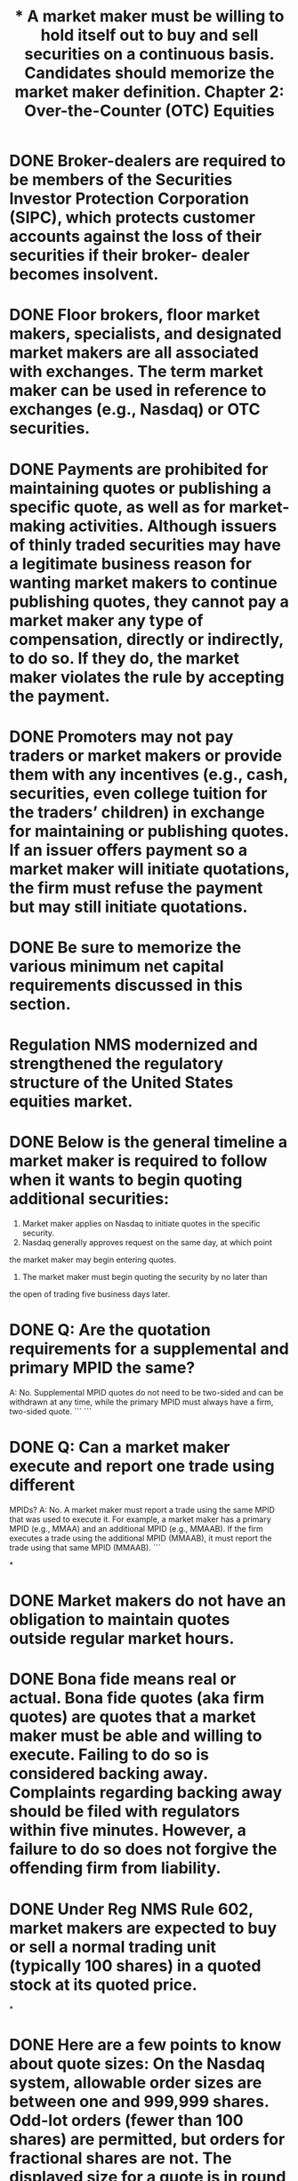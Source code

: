 #+title: * A market maker must be willing to hold itself out to buy and sell securities on a continuous basis. Candidates should memorize the market maker definition.

* DONE Broker-dealers are required to be members of the Securities Investor Protection Corporation (SIPC), which protects customer accounts against the loss of their securities if their broker- dealer becomes insolvent.
CLOSED: [2023-11-11 Sat 10:15]

* DONE Floor brokers, floor market makers, specialists, and designated market makers are all associated with exchanges. The term market maker can be used in reference to exchanges (e.g., Nasdaq) or OTC securities.
CLOSED: [2023-11-11 Sat 10:17]

* DONE Payments are prohibited for maintaining quotes or publishing a specific quote, as well as for market-making activities. Although issuers of thinly traded securities may have a legitimate business reason for wanting market makers to continue publishing quotes, they cannot pay a market maker any type of compensation, directly or indirectly, to do so. If they do, the market maker violates the rule by accepting the payment.
CLOSED: [2023-11-11 Sat 10:51]

* DONE Promoters may not pay traders or market makers or provide them with any incentives (e.g., cash, securities, even college tuition for the traders’ children) in exchange for maintaining or publishing quotes. If an issuer offers payment so a market maker will initiate quotations, the firm must refuse the payment but may still initiate quotations.
CLOSED: [2023-11-11 Sat 10:55]

* DONE Be sure to memorize the various minimum net capital requirements discussed in this section.
CLOSED: [2023-11-11 Sat 10:59]

* Regulation NMS modernized and strengthened the regulatory structure of the United States equities market.

* DONE Below is the general timeline a market maker is required to follow when it wants to begin quoting additional securities:
CLOSED: [2023-11-11 Sat 15:26]
1. Market maker applies on Nasdaq to initiate quotes in the specific
    security.
2. Nasdaq generally approves request on the same day, at which point
the market maker may begin entering quotes.
3. The market maker must begin quoting the security by no later than
the open of trading five business days later.

* DONE Q: Are the quotation requirements for a supplemental and primary MPID the same?
CLOSED: [2023-11-11 Sat 11:33]
A: No. Supplemental MPID quotes do not need to be two-sided and can
be withdrawn at any time, while the primary MPID must always have a
firm, two-sided quote.
```
```
* DONE Q: Can a market maker execute and report one trade using different
CLOSED: [2023-11-11 Sat 15:29]
MPIDs?
A: No. A market maker must report a trade using the same MPID that
was used to execute it. For example, a market maker has a primary
MPID (e.g., MMAA) and an additional MPID (e.g., MMAAB). If the
firm executes a trade using the additional MPID (MMAAB), it must
report the trade using that same MPID (MMAAB).
```

*

* DONE Market makers do not have an obligation to maintain quotes outside regular market hours.
CLOSED: [2023-11-11 Sat 15:31]

* DONE Bona fide means real or actual. Bona fide quotes (aka firm quotes) are quotes that a market maker must be able and willing to execute. Failing to do so is considered backing away. Complaints regarding backing away should be filed with regulators within five minutes. However, a failure to do so does not forgive the offending firm from liability.
CLOSED: [2023-11-11 Sat 15:36]

* DONE Under Reg NMS Rule 602, market makers are expected to buy or sell a normal trading unit (typically 100 shares) in a quoted stock at its quoted price.
CLOSED: [2023-11-11 Sat 15:37]

*

* DONE Here are a few points to know about quote sizes: On the Nasdaq system, allowable order sizes are between one and 999,999 shares. Odd-lot orders (fewer than 100 shares) are permitted, but orders for fractional shares are not. The displayed size for a quote is in round lots of 100 shares. A customer’s order for a mixed lot (e.g., 378 shares) would be entered into the system and displayed as three round lots (300 shares), although all the shares (378) would be available for execution. A market maker’s quotation obligation requires it to be prepared to trade at least one normal unit of trading, which is defined as 100 shares.
CLOSED: [2023-11-11 Sat 15:42]

* DONE For listed stocks, quotes of four decimals are only permitted for stocks trading for less than $1.

* DONE Any potential price improvement goes to the taker of liquidity, which is the party that crosses the spread to execute an order against an existing quote.

* DONE  Under the designated percentage rule, new quotes must be entered within 8% (for Tier 1 securities) of the NBBO. Note however, that from 9:30am–9:45am (market open) and 3:35pm–4:00pm (market close), the designated percentage is increased to 20%, as there is often greater volatility and price movement at these times.

* DONE New quotes entered by a market maker must be within a designated percentage (typically 8%) of the NBBO. Once the quote is entered, it must remain within defined limit of the NBBO (typically 9.5%). Importantly, the designated percentage rule applies to new quotes, while the defined limit rule applies to existing quotes.

* DONE Unless stated otherwise, all times mentioned in this manual are in Eastern Standard (ET). This designation will appear throughout as a reminder.
CLOSED: [2023-11-11 Sat 15:45]

* DONE A firm wishing to display an attributable quote will use its assigned primary or supplemental MPID. A firm wishing to display a non-attributable quote will use the MPID NSDQ. Non-attributable quotes and orders are anonymous.
CLOSED: [2023-11-11 Sat 15:57]

* DONE Orders are executed based on price priority. For example, a customer limit order to buy at $15 entered at 11:00 am would have priority over another customer limit order to buy at $14.99 entered at 10:55 am.
CLOSED: [2023-11-11 Sat 15:58]

* DONE If two limit orders are entered at the exact same time at the exact same price, the larger of the two orders will have priority and be filled first.
CLOSED: [2023-11-11 Sat 15:58]

* DONE Displayed orders will have priority over non-displayed orders at the same price.
CLOSED: [2023-11-11 Sat 16:02]

* DONE A Nasdaq market maker that terminates quotations in a stock cannot re-register as a market maker in that same stock for 20 business days. Prior to a voluntary withdrawal, a market maker is not required to submit additional filings or provide notice.
CLOSED: [2023-11-11 Sat 16:02]

* DONE A market maker that comes into possession of inside information should seek an excused withdrawal due to legal requirements (i.e., to avoid trading on the basis of inside information). The MM may be able to engage in passive market-making, as discussed later.
CLOSED: [2023-11-11 Sat 16:03]

* DONE For up to 60 days, a market maker can seek an excused withdrawal for legal or regulatory reasons, such as an involuntary termination of a clearing agreement.
CLOSED: [2023-11-11 Sat 16:03]

* DONE The number of days a market maker can be excused are as follows:
CLOSED: [2023-11-11 Sat 16:04]
** DONE Five days—Due to equipment malfunction, vacation, religious holiday
** DONE 60 days—For legal or regulatory reasons
** DONE No specific time limit—If engaged in investment banking activities


* DONE Firms may not submit locking or crossing quotes— instead, such quotes should be treated as marketable and executed. E.g., the NBBO is 9.50 × 9.55. If a customer places a sell limit at 9.49, the firm should treat the order as a market order and execute against the 9.50 best bid.
CLOSED: [2023-11-11 Sat 16:04]

* DONE Be sure to review these exceptions for locked quotes.

* DONE Here is a summary of the types of crossing orders and an example of each. If a market maker wants to buy shares at the opening price and ensure that it receives a particular price or better, the MM should enter a limit- on-open (LOO) order. E.g.: Buy LOO $28 means that if the market opens at $28 or less, the order will be filled. If the market opens above $28, the order will not be filled. If a market maker wants to buy shares at the open whatever the opening price, the MM should enter a market-on-open (MOO) order. E.g.: A buy MOO order will be executed at the opening price, whatever that may be ($22, $28, $34, etc.). A MOO guarantees execution at the open, but offers no guarantee as to price. An imbalance-only (IO) order is a priced order to be executed at the opening or closing price. An IO order’s price will be adjusted as the cross occurs, subject to the price instruction. E.g.: If an IO buy order is entered with a price of $21, and the highest bid is $20.95, the IO order is repriced to $20.95. If the highest bid drops further, to $20.89, the IO order will be repriced again so it can be executed at the best bid. If, however, the highest bid moves to $21.15, the IO order will not be repriced above the $21 price instruction and will not execute in the cross.
CLOSED: [2023-11-11 Sat 17:46]

* DONE Here are some additional important notes about opening cross order types:

* DONE Market-on-close (MOC) orders will be executed at the closing price, regardless of their time of entry.

* DONE Opening and closing cross orders can never be noted as all-or-none.

* DONE A market-on-open order, or MOO, may be entered between 4:00 am and immediately prior to 9:28 am.

*

* DONE Below is the halt cross timeline: Phase 1 (quote-only period): A MM can accept and enter customer quotes and orders. Phase 2 (resume trading): The halt cross sets the re-opening price, orders execute, and regular trading begins. During a trading halt, a market order that is received should be held by the broker-dealer until trading resumes with a halt cross process.

* DONE The ADF does not route orders; instead, market participants using the ADF must execute using their own private connectivity systems.  The ADF does handle trade reports, including accepting or declining trade reports.

#+title: Chapter 2: Over-the-Counter (OTC) Equities

* DONE The OTC Pink, and other OTC Markets facilities, are only used for quoting equities. Bonds, including senior debentures, are not quoted on the OTC venues.

* DONE 15c2-11 applies when a market maker wants to enter quotes in an OTC equity security. It does not apply to NMS stocks. 15c2-11 is an important rule to know by rule number.

* DONE If a stock is delisted from Nasdaq or the NYSE, it can immediately be quoted OTC without a Form 211 filing.

* DONE An exception to the Form 211 filing is available if the quotes represent unsolicited customer interest (i.e., customer orders).  Once the customer’s order is filled, or if the customer withdraws (cancels) its interest, the market can no longer quote the stock. If the order is in fact cancelled, the market maker must remove the quote.

* DONE The OTC Pink marketplace has no eligibility criteria, but market makers can only post quotes after conducting the appropriate due diligence.

* DONE OTC Pink permits subject quotes (a quote with a price that may not be honored) provided they are indicated, and clearly designated, as not-firm, subject quotes.

* DONE An unpriced indication of interest that reflects a customer order or a desire to make a transaction in the security is generally referred to as a “natural” indication of interest. Firms are encouraged to identify naturals to a potential counterparty. The alternative, a “non-natural,” reflects an IOI for a market maker to transact for its own account.

* DONE There is no penalty for a quote withdrawal by an OTC market maker as OTC equities do not have a continuous, firm-quote requirement.

* The exam may reference a benchmark trade. A benchmark trade is an order executed at a price that is not based on the then-current quoted price—benchmark trades are very specific types of orders only permitted in connection with a pilot program on small-cap stocks (Rule 608 of Reg NMS). This type of trade should be selected as an answer only if all these characteristics are indicated. In all other cases, benchmark trade will not be the correct answer.

* The maximum access fee is $.003 per share for stocks quoted at $1 or more.

* Unless an exception (described below) exists, it is prohibited to execute trades at prices inferior to protected quotations.

* A broker-dealer or an exchange raises a “self-help” alert when another broker-dealer or exchange is experiencing a technical problem and should be bypassed when routing orders. For example, Broker-Dealer X could raise a self-help against Broker-Dealer Z when Broker-Dealer Z is having a technical problem. Broker-Dealer X would then route orders elsewhere. A self-help is usually claimed if a market center does not respond to orders within one second. Once the self-help is raised, a broker-dealer can trade through the protected quotes on the exchange experiencing difficulties and would not violate the trade through rules. Note that when a market maker raises a self-help alert, it must notify the market center with the issue that its quotes will not be protected.

* Stop stock orders do not require exchange or regulator permission.

* An exception from the Order Protection Rule means an order can be executed at a price that is inferior to, or not executed against (i.e., traded-through), a better price on another exchange. Candidates should know the list of exceptions from the Order Protection Rule, including the second leg of a riskless principal trade, qualified contingent trades, crossed market trades, self-help (described above), and ISO orders.

* During a trading halt, no trades can be executed (i.e., a market maker cannot match buys and sells). There is NOT any exception for block trades.

* During a Nasdaq trading halt, participants are permitted to enter orders and designate them to be held until the beginning of the display-only period (as indicated by T3). These orders are held in a suspended state until the display-only period begins.

* During a trading halt, new orders on a NYSE-listed stock cannot be entered on Nasdaq until the security re-opens on the NYSE (primary market).

*

* FINRA can halt OTC trading for an extraordinary event for up to 10 business days. After 10 business days FINRA must confirm that the extraordinary event is ongoing in order to extend the halt.

* During a trading halt (except for an LULD halt), firms cannot publish quotes or execute any trades.

* Here is a summary of key trading halt rules:

* The purpose of limit up/limit down (LULD) is to prevent extraordinary volatility in National Market System (NMS) stocks.

* LULD bands are typically 5% for S&P 500 and Russell 1000 stocks and 10% for all other NMS stocks.

* What happens in a limit state?

* Under LULD, a security is in a straddle state if the bid and offer are on either side of the price band. Under a straddle state, the exchange will monitor conditions and implement a pause for anything abnormal.

* If a Level 3 halt occurs, FINRA will halt trading for the remainder of the trading day. In this situation, all market-on-close (MOC) orders are canceled and the official closing price will be the last trade executed before the halt. Trading will resume at the open the next market day.

* On the exam, they could ask you to calculate how far the S&P 500 needs to fall for a Level 3 halt to be triggered. For example, assume today’s S&P 500 opening price is 3,600, which is down 10% from the previous day’s closing price.

* While Nasdaq allows quotes to be entered, trading is not permitted during the last five minutes of the 15-minute Level 1 market decline (7% decline) or Level 2 market decline (13% decline) trading halt.

* If a trade is erroneous, regulators may review the trade and:

* During normal market hours, any trade in an NMS stock with a price greater than $50 outside a 3% band from the reference price will be deemed clearly erroneous.

* OTC transactions (third market) that are clearly erroneous are addressed by FINRA’s Market Regulation Department, not Nasdaq.

* The 30-minute deadline for clearly erroneous trades applies at all times—even when the market is closed. For example, if a trade is executed at 7:15 pm, and the market maker discovers it to be clearly erroneous, Nasdaq MarketWatch must be notified by 7:45 pm.

* OTC transactions (third market) that are clearly erroneous are addressed by FINRA’s Market Regulation Department, not Nasdaq.

* The adjustment made for an obvious options error is always plus or minus 15 or 30 cents depending on the theoretical price. This figure differs from the allowable price bands discussed above.

* It takes at least two options of the same class quoted no bid to trigger an obvious error.

* A person is deemed to own stock (for long or short sale order marking) if the person owns a convertible security and has given conversion instructions. Similarly, for an investor who owns convertible preferred stock and places an order to sell shares of common stock, the order ticket must be marked short unless the investor has tendered the preferred shares for conversion.

* An investor selling stock futures is not required to borrow the shares first, since delivery is not made immediately.

* A customer who is long 8,000 shares of stock and is also short 30 call options is net long 5,000 shares, because each call option is worth 100 shares.

* A firm must take into account its trades during the day to determine whether it is long or short in a security. For example, if BD A begins the day long 2,000 shares of ABC, and during the day it enters three orders—sell 1,500 ABC, buy 1,500 ABC, and sell 500 ABC—it will still be long (1,500 shares) at the end of the day.

* If a broker-dealer acquires 500,000 shares as part of a block trade and subsequently sells 6,000 call options, it would still be net long since the shares were acquired in a block and the call options would be deemed bona fide hedging activity.

* Any time the exam refers to an aggregated unit for a short sale, the underlying concept, in summary, is that the firm must calculate long and short positions across the entire firm to see whether it is net long or net short.

* When a broker-dealer is determining its own net long or short position in a security, it must aggregate all of its positions in that security unless it qualifies for independent trading unit aggregation. Independent aggregation allows each trading desk (i.e., unit) to determine its own position, if all of the below requirements are met:

* If a broker-dealer qualifies for independent unit aggregation, a unit can have a net short position in a security even if the firm is net long that security.

* Under Reg SHO, if a stock falls by 10% on Monday and then an additional 10% on Tuesday, the short sale price restriction will apply to Wednesday’s trading day and be lifted at the close of business on Wednesday (unless the price also falls by 10% on Wednesday, in which case it would be further extended).

* Key takeaway from the uptick rule: If a stock’s price declines 10% from the prior day’s close, no short sales may be executed in that stock for the remainder of that day or the next trading day. An exception is available for short sales above the NBB, which can be executed and marked short exempt. The short sale circuit breaker only applies during normal market hours (9:30 am–4:00 pm).

* Orders tickets may be marked short exempt when a broker-dealer is executing a riskless principal trade for a customer provided that the customer’s order is in place prior to the offsetting transaction and both legs of the trade are executed within 60 seconds of each other. Also, the broker dealer must maintain records that readily reconstruct the trades.

* Other than the first scenario, which requires short sales to be executed at a price above the national best bid, all other short exempt scenarios (e.g., odd-lot orders, riskless principal, VWAP trades, etc.) can be executed at or below the best bid, even if the stock is otherwise subject to the circuit breaker rule due to a 10% decline. It is important to learn the circumstances under which an order ticket can be marked as short exempt. Note that a regular way trade is not listed as an acceptable exemption.

* For long-term customers selling shares, a broker-dealer may rely on their assurances that they are long stock and can make delivery at settlement.

* When executing a short sale, it is the introducing (or receiving) broker-dealer’s obligation to obtain a locate. The executing and clearing firms need not get a locate.

* A firm which cannot confirm that the shares are available to borrow (e.g., the firm cannot obtain a locate because it cannot reach its prime broker) may not execute a short sale for a customer.

* A broker-dealer does not need a locate on a sale if 1) the customer owns the stock and 2) the broker-dealer reasonably believes the security will be delivered as soon as all restrictions on delivery have been removed (e.g., restricted stock has its legend removed by a transfer agent).

* The “threshold security list,” a list of securities with significant outstanding fails, is prepared and disseminated by the SRO that maintains the primary listing for the security. FINRA publishes a list of OTC threshold securities.  Other SROs such as Nasdaq and NYSE publish their own threshold lists.

* For the closing out of short sales, it is important to note not only that the close out is required on T + 3, but also that it must be done at the beginning of the day.

* Candidates should be familiar with the following chart, which details the close-out requirements for various positions.

* A prime broker performs a suite of services on behalf of hedge funds and other large institutional clients. Examples of services include margin, settlement, position consolidation, and securities lending. However, prime brokers do not assist with anti-money laundering compliance. Prime brokers are required to maintain a minimum net capital of at least $1.5MM.

* The SEC Market Access Rule (15c3-5) requires firms to have risk management controls and supervisory procedures that prevent market access customers from entering orders exceeding appropriate, pre-set credit or capital thresholds. Risk management controls cannot be designated or delegated to a third- party or outside vendor and the firm’s CEO must certify the effectiveness of a firm’s controls.

* A firm using automated trading systems must also use automated pre-trade controls.

* Firms should have pre-trade controls (a type of risk management control) in place to prevent “fat finger” errors—e.g., entering extra zeroes or duplicate orders. Pre-trade controls will screen orders prior to entry to prevent duplicates, unusual dollar amounts and size, and a price too far from the current market price.

* Financial risk management controls prevent the entry of erroneous orders. These are distinct from a firm’s regulatory risk management (which deals with regulation compliance) and credit risk management (which deals with the extension of credit).

* A client choosing to “hit the bid” is saying they want to place a market order to sell. Conversely, “lifting the offer” is a market order to buy.

* If an investor places a limit order that specifies that they want a certain price, including the commission, the broker-dealer must place the order at a better price of its choosing so that the all-in price to the customer does not exceed the customer’s specifications. For example, if a customer says, “I want to pay no more than $30, including the commission,” the broker-dealer might choose to place the order at $29, thereby allowing room for a $1 commission. This must be clearly explained to the customer.

* When a firm is holding multiple customer limit orders, the priority in which they will be filled is 1) price, 2) time of entry, and 3) order size (largest order first). Also, if a customer places a limit order that is marketable at the time of order entry but is not marketable by the time the order reaches the market, the broker-dealer would continue to hold the order as a traditional “resting” limit order.

* A stop order entered good ’til cancelled (GTC) can be activated by the opening price the next day and then subsequently executed.

* There are three types of pegged orders: primary peg, market peg, and midpoint peg. Any order with a limit price is not necessarily a pegged order. A pegged order is a special type of limit order that automatically adjusts as the market moves.

* Nasdaq system hours are 4:00 am to 8:00 pm.

* A good ’til cancelled (GTC) order is an order to buy or sell a stock that remains on the limit order book (“the book”) until the order is executed or cancelled.

* Key things to know about order tickets: An order ticket must specifically note whether an order was entered as a discretionary or an unsolicited order. It is a violation to inappropriately mark a solicited trade as unsolicited or discretionary. Here is a summary of the ways that orders can be received:

*

* When executing a block trade (e.g., an order to buy 15,000 shares) a market maker can display or show an indication of less than the full 15,000 shares. For example, showing a quote or indication of 10,000 shares would be permissible.

* Make sure to review the exceptions to limit order display detailed above.

* On the exam, unless an exception is presented within a question, always assume that a market maker is required to display a customer’s limit order.

* An order that only impacts the market maker’s size must only be reflected in a quote if that price is at the inside market.

* If a firm trades for its own account to execute a customer’s order as a riskless principal trade, this does not trigger a Manning obligation. This is sometimes referred to as executing a facilitated order.

* A broker-dealer can trade ahead of a customer limit order if the:

* For NMS stocks trading for $1 or more, the minimum price improvement is one penny. For example, the smallest price improvement available to a bid of $12.30 is one cent, making the bid $12.31. A bid of $12.305 is not permissible. The smallest price improvement available for an offer of $12.35 is $12.34 (down one cent); a quote of $12.345 is not permitted.

* The permission requirements to execute a net transaction for a client differ for retail investors and institutional investors. Candidates should know the three ways to get approval from institutional clients and the one way to get approval from retail clients.

* The FINRA 5% policy is a guideline, NOT a rule. There are cases where a higher than 5% fee may be justified.

* The 5% mark-up policy applies to transactions in both listed and unlisted securities, but does not apply to investment advisory fees.

* When a broker-dealer is trading as a principal, it can consider the fact that it is entitled to a profit when determining a fair price. When a broker-dealer is trading as agent, it cannot.

* When determining an equity mark-up or mark-down, a firm would not consider its own cost (or basis) in the security; instead the firm should look to the current market price. The 5% policy is different for debt securities. For debt securities, the mark-up or mark-down should first reflect the prevailing market price, which is established by the firm’s contemporaneous cost or proceeds (i.e., recent purchase or sale price by that firm).

* Customers wishing to engage in extended hours trading must receive a risk disclosure document which highlights the following after-hours trading risk factors: lack of liquidity, high volatility, unlinked markets, effect of news, and wider spreads.

* Investors may face wide spreads (a large difference between the bid and the ask) if they 1) trade outside of normal market hours or 2) trade penny stocks (discussed later).

* To summarize best execution, when a MM considers where to route customer orders, it should consider:

* Painting the tape can inflate trading volume, manipulate the stock price, or both.

* Here are a few other types of market manipulation:

* If introducing the additional party results in a superior price (not equal, but better), then doing so is allowed.

* Even if part of a block transaction has already been executed, the entire order must be filled and publicly reported to avoid triggering a front-running violation.

* Make sure to review the exemptions from the front- running rules detailed above.

* If a firm is holding a customer’s block order to buy shares, it could execute another customer’s order in the security without being in violation of the front-running rule.

* Tweeting newsworthy information as a means of public dissemination is not a violation as long as the information is accurate. However, if a CEO tweets newsworthy information about a company that is not factually accurate and which causes the stock to rise, this would be considered manipulative and deceptive. For example, if a CEO of a company tweets that they have secured funding to take the company private without knowledge of the company’s board of directors, it would be considered market manipulation.

* A marking-the-close violation occurs if trades are placed with the intent to artificially affect the closing price.

* Like broker-dealers, investment advisers are required to register with the SEC or with the states where they operate. An exception is available for certain professionals (e.g., accountants, lawyers, etc.) who render incidental investment advice. That is, if the advice is incidental to the accounting or legal advice being rendered, the professional need not register as an investment adviser.

* Securities, such as stocks and bonds, are typically deposited with a clearing house.

* Ex-clearing describes a trade directly between two parties with a manual trade comparison process that does not engage electronic central clearinghouse services, such as those offered by NSCC/ DTCC.

* Regular way settlement is T + 2.

* When a re-organized company emerges from bankruptcy with an IPO, the newly issued shares will generally trade when-issued with a “v” symbol at the end of the ticker. Once the shares are formally issued, the “v” symbol is removed.

* Warrants are similar to call options in that they allow investors to purchase stock for a specific price. They are usually issued with another security, such as a bond or preferred stock. It is important to note that warrants do not pay dividends.

* It is important to note that the record date is the date that determines which shareholders will receive the dividend.

* For cash dividends, orders entered at or below the market are reduced on the ex-dividend date—this includes buy limit, sell stop, and sell stop limit orders.

* Dividends for fractional cents are rounded up to the nearest whole cent and then the price is adjusted downwards by that amount.

* Expect to see a few questions on the exam on adjusting stock splits and stock dividends.

* After a reverse stock split, all open orders are cancelled.

* If a firm’s primary reporting facility is having an outage the firm may continue to trade provided that it can report to a secondary facility. Alternatively, firms may stop executing until the problem is resolved or can route orders to another exchange or FINRA facility that is able to effectively report trades.

* The TRF and ORF are open from 8:00 am–8:00 pm. The ADF is open from 8:00 am–6:30 pm.

* FINRA’s Trade Reporting Facility (TRF) provides a mechanism for reporting transactions (including trades in Nasdaq and other exchange-listed securities) that occur off an exchange (i.e., not on the exchange itself). For example, an NMS stock that trades off the exchange will be reported to the TRF. The NYSE will not report a trade to the FINRA/Nasdaq TRF. Trades on the floor of the exchange are reported to the consolidated tape.

* TRF hours of operation are 8:00 am–8:00 pm.

* A trade report is marked as/of when the trade occurred earlier than the current day (e.g., yesterday) or when reporting the reversal of a trade from a previous day.

* A trade executed at 3:58 pm but reported at 4:10 would get a .Z modifier since it was executed during normal market hours.

* FINRA considers several factors for consequences for late trading reporting–including the trade complexity.

* Candidates should be familiar with trade reporting rules and appropriate uses of the .Z, .T, and .U modifiers.

* Form T is used to report OTC trades that cannot be submitted electronically. 

* A trade report will identify whether a trade was a long sale or short sale. Note that there is not a specific trade modifier used to identify a short sale.

* There are various modifiers to indicate non-regular way settlement:

* A trade report with a .P (i.e., PRP) modifier will include both the actual execution time and the reference time; the price reported will be the execution price.

* It is important to note that a trade report for a stop stock transaction will include both the time at which the price was agreed to and the actual execution time.

* In a transaction between a member firm and a non- member firm, the member firm will always assume the role of the executing party.

* A give-up agreement allows one broker-dealer to allow another to report a trades on its behalf.

* In a give-up relationship the trade is still reported under the MPID of the firm that executed the trade (not the reporting firm).

* Riskless principal trades are permitted for NMS stocks and OTC equities, including penny stocks.

* Make sure to review how trade reporting works for riskless principal transactions.

* Be sure to review the list above of which transactions are exempt from trade reporting. Note that some of these transactions are reported for purpose of regulatory fee assessment, but not for publication and dissemination.

* If Party A wishes to give Party B a gift by selling securities at a price substantially different from the current market price, the trade must still be reported for fee assessment purposes. These may be referred to as “away from the market sales.” Who would report such a trade? In this case, the executing party (Party A) is required to report the transaction. If, however, only one party to the trade is a reporting member, the reporting member is required to report the trade.

* Trade reports do not include transaction fees.

* Candidates should learn the rules for trade cancellations, as they are likely to be tested.

* The timeline for transaction reporting is as follows:

* Trades in foreign equity securities must be reported to either a US exchange or an SRO (e.g., FINRA, via TRF) unless the transaction is required to be reported to a foreign exchange or regulator.

* Similar to a stock exchange, an alternative trading system (ATS) is any system that provides a marketplace that brings together purchasers and sellers of securities. An ATS can be characterized as an “order and quote collection system.”

* Unless there’s an exemption from trade reporting requirements (discussed below), an ATS must report trades to the TRF or ORF within 10 seconds of execution.

* Member firms that wish to publish or advertise trading volumes in an ATS can only publish those volumes that were also reported to a trade reporting facility. Firms should report trading volumes as accurately as possible.

* A CAT report is required for order receipt, order transmittal to another department, and order execution. For example, in the situation that a customer places an order by phone at 11 am, the order is sent by the representative to the trading desk at 11:03 am, and the order is executed at 11:05 am, all three events would require a report.

* All business clocks used for CAT reporting purposes must be synchronized every business day prior to the open of trading.

* CAT reports are due at 8:00 am EST on the calendar day following the CAT business day.

* There is no required public seasoning period before an issuer can qualify for Nasdaq. This means that even a newly public company can be listed on Nasdaq.

* Tie-in arrangements are a form of market manipulation.

* The 30-day period is measured from the offering date regardless of when the purchaser was allocated or paid for the shares.

* Spinning can be a violation. Flipping is not. Both concepts are important to know for the exam.

* A new issue security cannot be bought on margin (with borrowed funds) for the first 30 days. During this timeframe, an investor must deposit up 100% of the purchase price. Additionally, newly issued shares (e.g., IPO or mutual fund shares) may not be loaned to customers for short sales for 30 days.

* Insiders (e.g., CEO, CFO, and board members) will often agree to a post-IPO lock-up with their underwriter. Though they are not required, lock-ups typically last 180 days.

* A company can allocate shares of an IPO to “friends and family” through a directed share program.

* Here are a few key points regarding secondary market trading of new issues: In an IPO, a market maker can buy or sell stock in the secondary market after the first trade on the primary exchange. Once a new security is priced and the SEC grants effectiveness, the underwriters will sell the new issue at the public offering price (POP) to investors (e.g., at $11 per share). The initial transaction after the IPO (typically the next morning) will occur on Nasdaq or NYSE at a higher price (e.g., $16). A broker-dealer that is not part of an IPO can execute customer orders for the new shares on the effective date after the market opens. A market-making firm can register and immediately begin quoting an IPO after its opening IPO cross.

* Regulation M prevents manipulation of a securities offering, and prohibits sales and trading activities that could artificially influence the market for a new issue.

* Make sure to review the restricted periods under Regulation M.

* If securities are being distributed in connection with a merger, an acquisition, or an exchange offer, the restricted period begins on the first day proxies or offering materials are sent to security holders and ends upon the completion of the distribution.

* During the Regulation M restricted period, distribution participants (i.e., underwriters) can also choose to be passive market makers (discussed below) or can seek an excused withdrawal.

* Reg M Rule 102 limits how the issuer, selling security holders, and insiders can sell their stock during a follow-on offering.

* Passive market making must be done with a primary MPID only, never a supplemental MPID.

* Passive market-making means a market maker can bid no higher than the best independent bid in a security. It can increase its bid when the best independent bid increases and must reduce its bid (after purchasing up to two times the minimum quotation size, if desired) when the best independent bid falls. Once its net purchases exceed 30% of the ADTV, it must withdraw from the market for the rest of the day. Candidates should be familiar with the pricing rules regarding passive market-making, along with the limit to its daily trading activity and when a passive market maker must withdraw its bid.

* Here are some key items regarding stabilization bids:

* The green shoe clause in an underwriting agreement permits the underwriter to increase the size of the deal by up to 15% to meet investor demand.

*

* Rule 105 applies to firm commitment equity follow-on offerings. It does not apply to best efforts equity offerings or initial public offerings (IPOs).

* An exception to Regulation M’s Rule 105 allows bona fide investors who meet certain conditions to short sell within the five day restricted period and still invest in the newly offered shares as long as the investor closes their short position in the market prior. For example, if an investor sells short 1,000 shares of XYZ on Monday, but then covers their short position on Tuesday, they would be permitted to still invest in the follow-on offering occurring on Wednesday. To use the exception, the latest a short sale trade can occur is 30 minutes prior to the close on the business day prior to the pricing.

* In a Dutch auction tender offer, all accepted shares receive the clearing price.

* If a Dutch auction is over-subscribed, shareholders that tender at or below the clearing price will tender their shares on a pro-rata basis.

* Here are some key items to know regarding Rule 10b-18:

* In addition to repurchase transactions, public companies are required to disclose a wide range of quantitative and qualitative information on SEC filings. Regulation SK governs the release of non-financial information while Regulation SX governs the release of financial information.

* QIBs are institutions with a discretionary portfolio of at least $100 million or broker-dealers with a discretionary portfolio of at least $10 million.

* Under Rule 144, brokers can only sell restricted stock on an unsolicited basis.

* Summary of Rule 144:

* Regulation NMS Rules 605 and 606 require uniform information on where customer orders are being routed and the quality of execution being received. Candidates should know both the content of the rules and the rule numbers.

* Rule 605 reports only reflect orders that were received and executed during normal market hours.

* Short sales are generally excluded from Reg NMS Rule 605 monthly reports by market centers.

*

* A Rule 606 report must include the top 10 venues to which a broker-dealer routes customer orders along with other venues to which the firm routes at least 5% of non-directed customer orders.

*

* To satisfy the suitability obligation for an institutional client, the rep must believe that the client is capable of evaluating risks independently and the client must indicate it is exercising independent judgment of the rep’s recommendations. Satisfying one of the requirements is not sufficient.

* If an institutional client suggests a trade that would take the client over their credit limit at that broker-dealer, the registered representative should talk to their supervisor about increasing the limit.

* Summary of important suitability items:

* Retail recommendations are no longer subject to FINRA’s suitability standard under Rule 2111, which continues to apply to recommended transactions with entities and institutions, e.g., pension funds, small businesses, and charitable trusts.

* Understanding inactive status is important for the exam. Large traders must identify themselves using a Form 13H. However, “inactive status” is available for large traders who did not cross the large trader threshold at any time during the previous full calendar year. Once inactive, a large trader need not file Form 13H unless and until its transactions are equal to or greater than the threshold level.

* Block positioners are exempt from the locate requirement for short sales as mandated by Regulation SHO.

* Under most rules, a block trade is defined as having at least 10,000 shares or a value of $200,000 or more. An exception is the FINRA definition of a block trade in OTC equities, which is a trade of at least 10,000 shares and at least $100,000 in market value.

* Firms may not adjust inventory positions in any way based on advance knowledge of research. A firm’s inventory will change every day through normal market trading—this is permitted. It is inventory management based on knowledge of the research report that triggers a violation. As a result, research should not discuss an upcoming report with the trading desk.

* If the event causing a change in a pending research report is public (e.g., there is widely reported news that a company has lost a major client or government contract), a trader could inform a client of the public news but must remain silent as to any pending change in the research coverage.

* A trader is allowed to split an order for a valid reason, such as faster execution, but trade-shredding to generate additional commissions is prohibited.

* Broker-dealers must have procedures in place to review and prevent a pattern of self-trades. Assuming procedures are in place, a self-trade is not a violation if it was unintentional. For example, if the trade occurred between legitimately distinct trading desks and was not done merely to create the illusion of activity in a security, it would not be a violation.

* In general, penny stocks are defined as OTC equities worth less than $5 per share. However, companies with any of the following financial statistics are NOT penny stocks: Net tangible assets in excess of $2MM (or $5MM if in business less than three years) or average revenue of at least $6MM for the last three years.

* The client must sign and return a penny stock risk disclosure document prior to their first penny stock trade.

* Prior to effecting any penny stock transactions for customers, a broker-dealer must share 1) the penny stock risk disclosure document, 2) the firm’s and the associated person’s compensation, and 3) the inside quote. The number of market makers need not be disclosed.

* Key exemptions from the suitability statement include: 1) unsolicited orders, 2) institutional accounts, and 3) firms who receive less than 5% of their commission revenue from penny stock trades.

* Be sure to review the various ways to calculate the estimated market value of a penny stock.

* Firms must maintain records of orders to buy or sell securities that include:

* Work-related instant messages, chats (group or individual), and text messages are all considered business communications, so the member firm must record and maintain these for the appropriate time period. If a firm is unable to do so, whether for technical or other reasons, these types of communications may not be used by employees for work purposes. Records may be retained in paper, microfiche, or electronic formats.

* Information barriers include both physical barriers and technologic barriers, as detailed above.

* If a market maker possesses inside information, it can still execute unsolicited customer orders (long or short). The market maker cannot use the inside information to solicit customer orders, to increase its proprietary positions, or in any discussions with equity research.

* Regulation FD requires firms to disclose sensitive information simultaneously with their intentional disclosure to research analysts. Accidental disclosure of sensitive information requires public disclosure by the later of 24 hours or the open of trading the next business day.

* Options questions on the Series 57 will focus on complex positions, including spreads, straddles, and combinations. Answering questions on complex strategies requires a strong understanding of options fundamentals, including single options. Candidates who need a review of fundamental options positions should read the options addendum in the http://www.knopman.com Training Center before reviewing this chapter.

* The type of spread is determined by the contract feature that is different.

* When creating a call spread position, the call option with the lower strike price will be the dominant position, which the investor’s attitude is based upon. For example, if an investor buys a May 30 call and sells a May 40 call, the May 30 call would be the dominant position (since it has the lower strike price) and it is a bullish position (since buying calls is the dominant position).

* An investor with a debit call spread will incur a loss of the aggregate premiums if both options expire.

* Investors who establish debit call spreads are moderately bullish because they limit their potential upside to make the position less costly. They give up any profit above the strike price of the short call.

* A put spread is 1) bearish and 2) a debit when the investor purchases a put contract with a higher strike price and sells a put contract with a lower strike price.

* A trick to remember whether an investor hopes for a spread to widen or narrow is to look at the number of letters in the words.

* A bear call spread is established with two positions:

* Here is a summary of key spread items: The dominant position is always the position with the higher premium. It indicates whether the spread is bullish or bearish and is also used to find the breakeven point. To find the breakeven, use the strategy of “call up, put down.” For calls, add the net premium to the strike price of the dominant position—call up. For puts, subtract the net premium from the strike price of the dominant position—put down.

* A butterfly spread is made up of four options, all with the same expiration, three with different strike prices, for example, buy 1 Oct 50 call, sell 2 Oct 60 calls, and buy 1 Oct 70 call. Therefore, a two- option position could not be a butterfly spread. Also note that a butterfly spread consists of two contracts on the outside and two contracts in the middle—e.g., Buy 1 50 call, Sell 2 60 calls, Buy 1 70 call. Described differently, it is a 1-2-1 position, not a 2-1-2 position.

*

*

* Straddles have two breakevens, both call up and put down.

* An investor who expects little volatility (i.e., flat markets) should enter into a short straddle position (short call and short put). A short combination, similar to a straddle, would also achieve the same effect.

*** If the investor enters a straddle (long or short) with options that have different strike prices—e.g., a higher call strike and a lower put strike, or vice versa—the position is called a **strangle** or a **combination**. A long or short combination has the exact same attitude as a long or short straddle. For example, a long combination, like a long straddle, speculates that the stock will be volatile.

*** Here are a few key points to know about complex orders, including spreads and straddles:

* Index options are always settled for cash.

* Index options can be purchased in an ERISA-sponsored plan provided they conform with the plan’s investment policy and that no margin is required (since ERISA accounts must be cash accounts). For example, selling uncovered calls requires a margin deposit and therefore would be prohibited.

* The VIX measures expected volatility based on the S&P 500 index.

* To summarize, VIX Index options allow investors to speculate on investor sentiment and market volatility. Importantly, the VIX Index is inverse to the market; so as the market rises, the VIX falls. When the market falls, the VIX rises. Described differently, a bearish investor would purchase VIX calls.

* Foreign currency options have a contract size of 10,000 units of currency (i.e., 10,000 pounds, Euros, or Canadian dollars). The exception is Japanese yen. Options denominated in Japanese yen have a contract size of 1,000,000 yen.

* To take advantage of a strong foreign economy, an investor can buy calls in that currency. For example, if the French economy looks strong and France has falling unemployment, an investor should buy EUR calls. If, however, a foreign economy is weakening, an investor should buy puts on that currency.

* OTC options are created individually between two counterparties. The key difference between OTC and exchange-listed options is that OTC options have counterparty risk.

* The Options Price Reporting Authority (OPRA) collects, consolidates, and disseminates options market data (last sale and quotes) from options exchanges. Think of OPRA as the reporting facility for options transactions, similar to the consolidated tape or TRF.

* Be sure to review the chart below as to which types of options are typically American-style as opposed to European-style.

* When an option is exercised, the OCC assigns an exercise notice to a broker-dealer using random selection. A broker-dealer will then assign delivery to a customer who is short the equivalent position using random selection, first-in first-out, or any other fair and equitable method.

* Options can be exercised up until 5:30 pm (ET) on the third Friday of the expiration month. An investor who owns an out-of- the-money option at this time will let it expire.

* The settlement timeframe for buying and selling options contracts is T + 1, which is different when compared to buying and selling equities and corporate or municipal bonds, which settle T + 2.

* Options typically cannot be purchased on margin (using borrowed funds). Therefore, a customer buying two options contracts at a premium of $14 per contract would need to pay $2,800 ($14 per Share × 100 Shares × 2 Contracts) at settlement. Note that if the customer already had more than $2,800 in their account, no deposit of cash would be required to make the purchase.

* When determining the number of options contracts an investor has on each side of the market to ensure the investor is not exceeding position limits, add up bullish positions on one side of the market (long calls and short puts) and bearish positions on the other side of the market (long puts and short calls). For example, 5,000 long calls and 4,000 short puts are aggregated as a 9,000 contract position (since they are both bullish). On the other hand, 3,000 long calls and 3,000 long puts would be two separate 3,000 contract positions since one is bullish and one is bearish.

* The CBOE’s position limits rule governs how many options contracts an investor may control. Exceptions to the standard position limits are available for 1) delta hedging, 2) firm facilitation, or 3) market-making. Note: No exception exists for position limits based on dividends. It is more important to know the exemptions’ names—and what is not an exemption—than their application or use.

* The key to successfully adjusting options contracts for splits or stock dividends is to make sure that the investor’s total contract value is the same before and after the split. The adjustments do not affect the premiums nor the expiration dates, though the premiums could be impacted by trading conditions.

* Here are some key points regarding stock splits:

* Remember, new options contracts are created only when shares increase by a multiple of 100.

* Under CBOE rules, a floor broker is an individual who accepts and executes orders while physically on the floor of the exchange. Floor brokers can accept and execute orders from registered broker- dealers and trading permit holders; they cannot accept orders from any other source.

* Contingency orders are executed based on the last sale price of the underlying security on the primary exchange. If that price is later determined to be erroneous, the contingency trade will not be altered unless mutually agreed to by the parties to the trade.

* All orders given to floor brokers are defined as not held orders unless otherwise specified.

* If a market maker holds a customer all-or-none (AON) buy order and receives a sell order that is not for enough shares, the market maker will not execute the customer’s AON order. For example, if a customer enters a buy 600 shares AON order and, subsequently, a market order to sell 300 is received, the AON order is not executed. The same concept applies to options trades.

* Complex orders can be executed via CBOE’s Complex Order Book (COB) or Complex Order Auction (COA). These automated systems facilitate execution of complex orders while still offering the opportunity for price improvement.Knopman Notes
